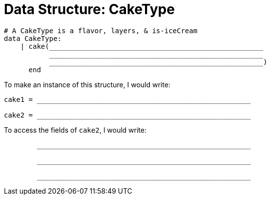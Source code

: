 = Data Structure: CakeType

++++
<style>
tt.pyret{
	line-height: 30px;
}
</style>
++++

----
# A CakeType is a flavor, layers, & is-iceCream
data CakeType:
    | cake(____________________________________________________
           ____________________________________________________
           ____________________________________________________)
      end
----

To make an instance of this structure, I would write:

----
cake1 = ____________________________________________________

cake2 = ____________________________________________________
----

To access the fields of `cake2`, I would write:

----
        ____________________________________________________

        ____________________________________________________

        ____________________________________________________
----
